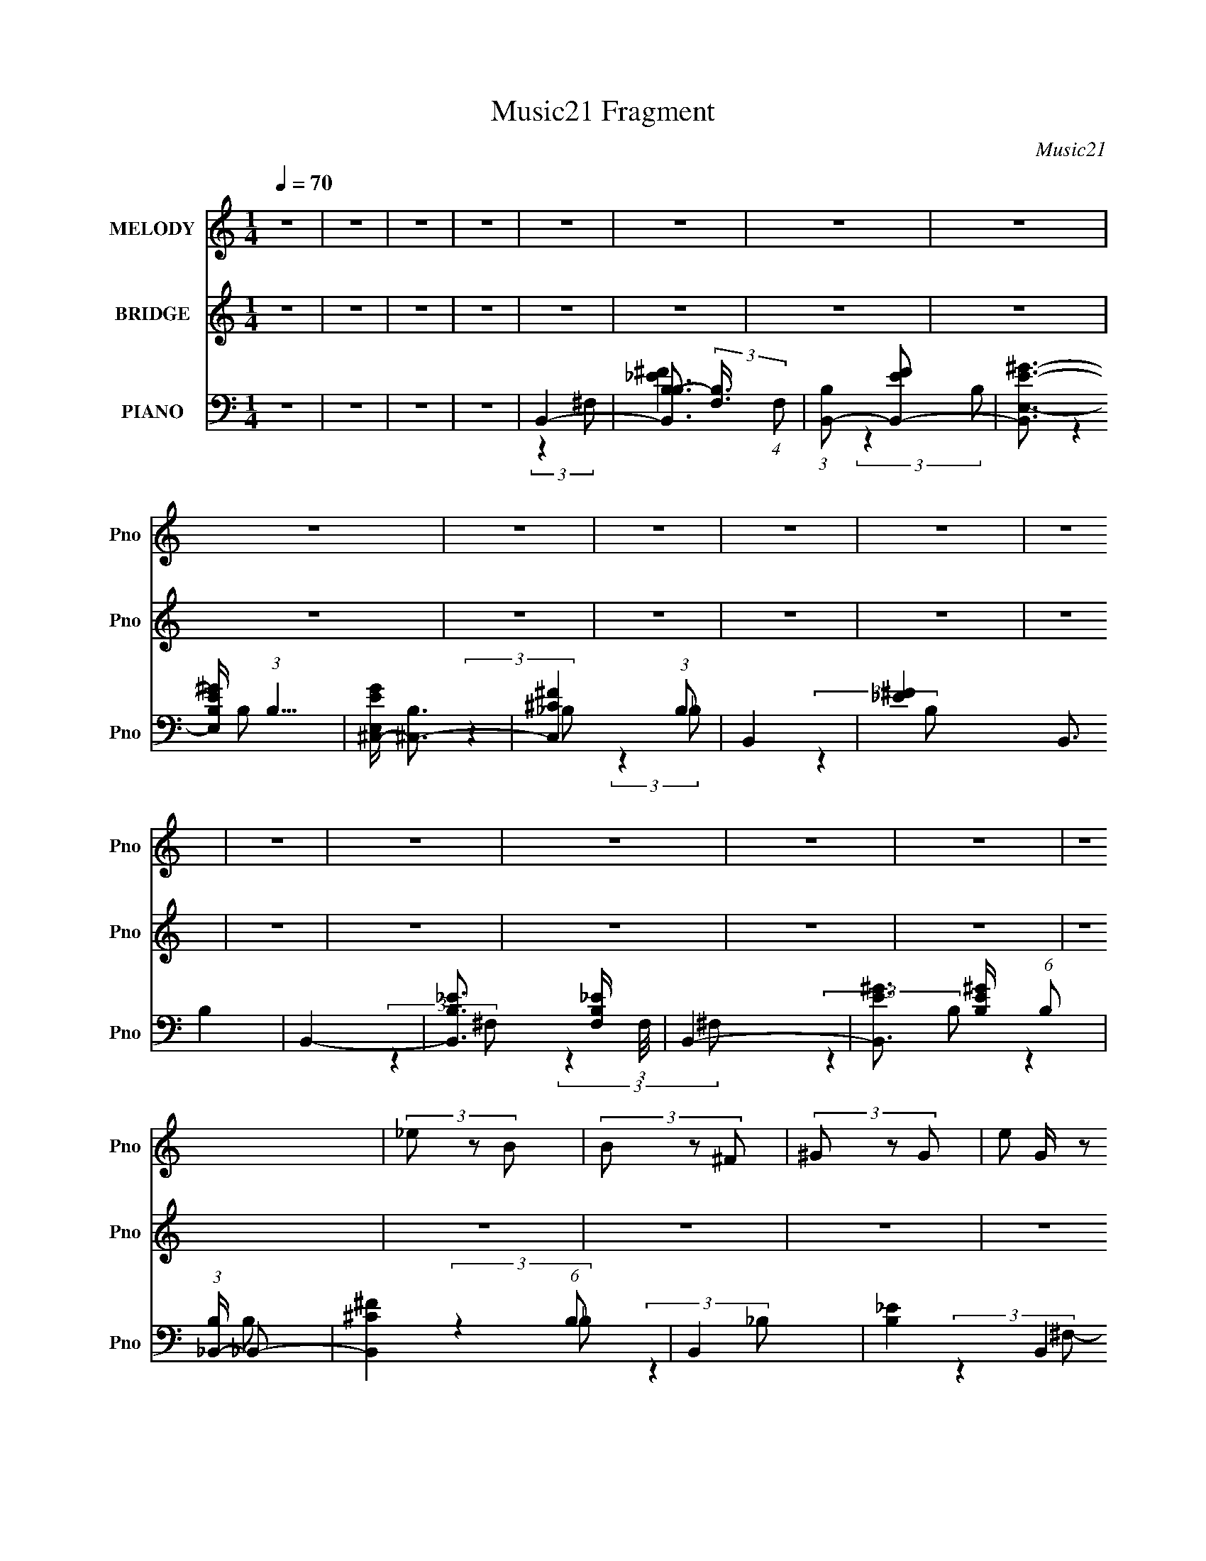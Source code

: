 X:1
T:Music21 Fragment
C:Music21
%%score 1 ( 2 3 ) ( 4 5 6 )
L:1/8
Q:1/4=70
M:1/4
I:linebreak $
K:none
V:1 treble nm="MELODY" snm="Pno"
V:2 treble nm="BRIDGE" snm="Pno"
L:1/4
V:3 treble 
L:1/4
V:4 bass nm="PIANO" snm="Pno"
V:5 bass 
V:6 bass 
L:1/4
V:1
 z2 | z2 | z2 | z2 | z2 | z2 | z2 | z2 | z2 | z2 | z2 | z2 | z2 | z2 | z2 | z2 | z2 | z2 | z2 | %19
 z2 | (3_e z B | (3B z ^F | (3^G z G- | (3:2:4e G/ z _e- | (3:2:4^c e/ z c- | (3:2:2^c c/ c B/ | %26
 _e2- | e2 | (3_e z B | (3B z ^F- | (3:2:4^G F/ z G- | (3:2:4^c G/ z B- | (3:2:4_B B/ z =B | %33
 (3:2:2^c ^f2- | _e2- (3:2:1f/4 | e z | (3^f z f | (3^f z _e | (3:2:2_e z =e/ e/- | e/ z _e/ | %40
 (3^c z c | (3:2:1^c2 B/ _e/- | e2- | e2 | (3_e z B | (3B z ^F- | (3:2:4^G F/ z G- | %47
 (3:2:4^c G/ z B | (3_B z =B | (3:2:2^c z _B/ =B/- | B2- | B z | z2 | z2 | z2 | z2 | z2 | z2 | z2 | %59
 z2 | z2 | z2 | z2 | z2 | z2 | z2 | z2 | z2 | (3_e z B | (3B z ^F | (3^G z G- | (3:2:4e G/ z _e- | %72
 (3:2:4^c e/ z c- | (3:2:2^c c/ c B/ | _e2- | e2 | (3_e z B | (3B z ^F- | (3:2:4^G F/ z G- | %79
 (3:2:4^c G/ z B- | (3:2:4_B B/ z =B | (3:2:2^c ^f2- | _e2- (3:2:1f/4 | e z | (3^f z f | %85
 (3^f z _e | (3:2:2_e z =e/ e/- | e/ z _e/ | (3^c z c | (3:2:1^c2 B/ _e/- | e2- | e3/2 z/ | %92
 (3_e z B | (3B z ^F- | (3:2:4^G F/ z G- | (3:2:4^c G/ z B | (3_B z =B | (3:2:2^c z _B/ =B/- | %98
 B2- | B z | (3^f z f | (3^f z f- | (3:2:4b f/ z _b- | (3:2:4^g b/ z ^f | (3^f z ^c | %105
 (3:2:2_e z =e/ _e/- | e2- | e3/2 z/ | (3_e z B | (3B z B- | (3:2:4_B B/ z =B | (3^c z B- | %112
 (3:2:4_B B/ z =B | (3:2:2^c ^f2 | ^f2- | f3/2 z/ | (3^f z f | (3^f z f- | (3:2:4b f/ z _b- | %119
 (3:2:4^g b/ z ^f | (3^f z ^c | (3:2:2_e z =e/ _e/- | e2- | e3/2 z/ | (3_e z B | (3B z ^F- | %126
 (3:2:4^G F/ z G | (3^c z B- | (3:2:4_B B/ z =B | (3:2:2^c _B2 | B2- | B3/2 z/ | (3^f z f | %133
 (3^f z f- | (3:2:4b f/ z _b- | (3:2:4^g b/ z ^f | (3^f z ^c | (3:2:2_e z =e/ _e/- | e2- | %139
 e3/2 z/ | (3_e z B | (3B z B- | (3:2:4_B B/ z =B | (3^c z B- | (3:2:4_B B/ z =B | (3:2:2^c ^f2 | %146
 ^f2- | f3/2 z/ | (3^f z f | (3^f z f- | (3:2:4b f/ z _b- | (3:2:4^g b/ z ^f | (3^f z ^c | %153
 (3:2:2_e z =e/ _e/- | e2- | e3/2 z/ | (3_e z B | (3B z ^F- | (3:2:4^G F/ z G | (3^c z B- | %160
 (3:2:4_B B/ z =B | (3:2:2^c _B2 | B2- | B3/2 z/ | (3_e z B | (3B z ^F- | (3:2:4^G F/ z G | %167
 (3^c z B- | (3:2:4_B B/ z =B | (3:2:2^c B2 | _e2- | e3/2 z/ | (3_e z B | (3B z ^F- | %174
 (3:2:4^G F/ z G | (3^c z B- | (3:2:4_B B/ z =B | (3:2:2^c _B2 | B2- | (3:2:2B2 z |] %180
V:2
 z | z | z | z | z | z | z | z | z | z | z | z | z | z | z | z | z | z | z | z | z | z | z | z | %24
 z | z | z | z | z | z | z | z | z | z | z | z | z | z | z | z | z | z | z | z | z | z | z | z | %48
 z | z | z | z3/4 ^c/4- | (3_e c/8 B/ | (3B/ z/ ^F/- | (3:2:4^G/ F/4 z/ G/- | %55
 (3:2:4[^ce]/ G/4 z/ [B_e]/- | (3:2:4[_B^c]/ [Be]/4 z/ [Bc]/ | %57
 (3:2:2[_B^c]/ z/ [^G=B]/4 (3:2:1z/8 | [B_e]- | [Be]3/4 B/4 (3:2:1z/8 | (3_e c/8 B/ | %61
 (3B/ z/ ^F/- | (3:2:4^G/ F/4 z/ G/- | (3:2:4[^ce]/ G/4 z/ [B_e]/- | %64
 (3:2:4[_B^c]/ [Be]/4 z/ [Bc]/ | (3:2:2[_B^c]/ z/ [^F=B]/4 (3:2:1z/8 | [^FB]- | [FB]3/4 z/4 | z | %69
 z | z | z | z | z | z | z | z | z | z | z | z | z | z | z | z | z | z | z | z | z | z | z | z | %93
 z | z | z | z | z | z | z | z | z | z | z | z | z | z | z | z | z | z | z | z | z | z | z | z | %117
 z | z | z | z | z | z | z | z | z | z | z | z | z | z | z | z | z | z | z | z | z | z | z | z | %141
 z | z | z | z | z | z | z | z | z | z | z | z | z | z | z | z | z | z | z | z | z | z | z | B | %165
 ^F | ^G | B | ^c | (3:2:2B _B/- | B- (3:2:1B/4 | B3/4 z/4 | _e- | e/ (3:2:2z/4 ^F/- | %174
 ^G (3:2:1F/4 | B | _B- | B | B- | (3:2:1B B/4 ^c/4 | _e/B/ | (3:2:2B ^F/ | ^G/G/ | e/_e/ | ^c/c/ | %185
 ^c/B/ | _e- | e/4 z/4 b/4^c'/4 | _e'/b/4 z/4 | b/^f/ | ^g/g/ | (3:2:2e' _e'/- | %192
 (3:2:4^c'/ e'/4 z/ c'/- | (3:2:4c'/4 z/8 ^c'/ z/4 _b/4- | (6:5:2b/ b- | b- | b- | %197
 (3:2:2b/8 z/4 z3/4 |] %198
V:3
 x | x | x | x | x | x | x | x | x | x | x | x | x | x | x | x | x | x | x | x | x | x | x | x | %24
 x | x | x | x | x | x | x | x | x | x | x | x | x | x | x | x | x | x | x | x | x | x | x | x | %48
 x | x | x | x | x13/12 | x | x7/6 | x7/6 | x7/6 | z3/4 [_B^c]/4 | x | z3/4 ^c/4- x/12 | x13/12 | %61
 x | x7/6 | x7/6 | x7/6 | z3/4 [^G^c]/4 | x | x | x | x | x | x | x | x | x | x | x | x | x | x | %80
 x | x | x | x | x | x | x | x | x | x | x | x | x | x | x | x | x | x | x | x | x | x | x | x | %104
 x | x | x | x | x | x | x | x | x | x | x | x | x | x | x | x | x | x | x | x | x | x | x | x | %128
 x | x | x | x | x | x | x | x | x | x | x | x | x | x | x | x | x | x | x | x | x | x | x | x | %152
 x | x | x | x | x | x | x | x | x | x | x | x | x | x | x | x | x | x | x7/6 | x | x | x | x7/6 | %175
 x | x | x | x | x7/6 | x | x | x | x | x | x | x | x | x | x | x | x | x7/6 | z/ (3:2:2b/ z/4 | %194
 x13/12 | x | x | x |] %198
V:4
 z2 | z2 | z2 | z2 | B,,2- | [B,,B,B,-]3/2 (3:2:2[B,-F,]3/4 (4:5:1F,16/11 | %6
 (3:2:1[B,B,,-] [B,,-EF]4/3 | [B,,E,-E-^G-]3/2 [E,-E-^G-B,]/ (3:2:1B,5/4 | %8
 [E,EG^C,-]/ [^C,-B,]3/2 | [C,^C^F]2 (3:2:1B, | B,,2- | [_E^F]2 B,,3/2 B,2 | B,,2- | %13
 [B,,B,_E]3/2 [B,_EF,]/ (3:2:1F,/4 | B,,2- | [B,,E^G]3/2 [E^GB,]/ (6:5:1B,2/5 | %16
 (3:2:1[B,_B,,-]/ _B,,5/3- | [B,,^C^F]2 (6:5:1B, | B,,2- | [B,_E]2 B,,2 F,2- | %20
 (3:2:1[F,B,,-]/ B,,5/3- | [B,,B,B,-]3/2 (3:2:2[B,-F,]3/4 (4:5:1F,16/11 | %22
 (3:2:1[B,B,,-] [B,,-EF]4/3 | [B,,E,-E-^G-]3/2 [E,-E-^G-B,]/ (3:2:1B,5/4 | %24
 [E,EG^C,-]/ [^C,-B,]3/2 | [C,^C^F]2 (3:2:1B, | B,,2- | [_E^F]2 B,,3/2 B,2 | B,,2- | %29
 [B,,B,_E]3/2 [B,_EF,]/ (3:2:1F,/4 | B,,2- | [B,,E^G]3/2 [E^GB,]/ (6:5:1B,2/5 | %32
 (3:2:1[B,_B,,-]/ _B,,5/3- | [B,,^C^F]2 (6:5:1B, | B,,2- | [B,_E]2 B,,2 F,2- | %36
 (3:2:1[F,B,,-]/ B,,5/3- | [B,,B,B,-]3/2 (3:2:2[B,-F,]3/4 (4:5:1F,16/11 | %38
 (3:2:1[B,B,,-] [B,,-EF]4/3 | [B,,E,-E-^G-]3/2 [E,-E-^G-B,]/ (3:2:1B,5/4 | %40
 [E,EG^C,-]/ [^C,-B,]3/2 | [C,^C^F]2 (3:2:1B, | B,,2- | [_E^F]2 B,,3/2 B,2 | B,,2- | %45
 [B,,B,_E]3/2 [B,_EF,]/ (3:2:1F,/4 | B,,2- | [B,,E^G]3/2 [E^GB,]/ (6:5:1B,2/5 | %48
 (3:2:1[B,_B,,-]/ _B,,5/3- | [B,,^C^F]2 (6:5:1B, | B,,2- | [B,_E]2 B,,2 F,2- | %52
 (3:2:1[F,B,,-]/ B,,5/3- | [B,,B,B,-]3/2 (3:2:2[B,-F,]3/4 (4:5:1F,16/11 | %54
 (3:2:1[B,B,,-] [B,,-EF]4/3 | [B,,E,-E-^G-]3/2 [E,-E-^G-B,]/ (3:2:1B,5/4 | %56
 [E,EG^C,-]/ [^C,-B,]3/2 | [C,^C^F]2 (3:2:1B, | B,,2- | [_E^F]2 B,,3/2 B,2 | B,,2- | %61
 [B,,B,_E]3/2 [B,_EF,]/ (3:2:1F,/4 | B,,2- | [B,,E^G]3/2 [E^GB,]/ (6:5:1B,2/5 | %64
 (3:2:1[B,_B,,-]/ _B,,5/3- | [B,,^C^F]2 (6:5:1B, | B,,2- | [B,_E]2 B,,2 F,2- | %68
 (3:2:1[F,B,,-]/ B,,5/3- | (3_E B,, B, (3:2:1^F, | E,,2- | (3:2:1E E,, (3B,,2 B, E, | ^F,,2- | %73
 (3:2:1^C F,,3/2 (3C,2 _B, ^F, | B,,2- | (3:2:1[B,,^F,_E]2 B,/ (3:2:1z/4 | %76
 (3:2:1[F,B,,-]/4 B,,11/6- | (3:2:1_E B,, (3F, B, ^F, | E,,2- | (3:2:1E E,, (3B,,2 B, ^G, | %80
 ^F,,2- | [F,,^F,F,]3/2 (3:2:2[F,C,]3/4 (4:5:1C,16/11 | B,,2- | (3:2:1_E B,,2 (3F, B, ^F,- | %84
 (3:2:1[F,B,,-]/ B,,5/3- | (3_E B,, B, (3:2:1^F, | E,,2- | (3:2:1E E,, (3B,,2 B, E, | ^F,,2- | %89
 (3:2:1^C F,,3/2 (3C,2 _B, ^F, | B,,2- | (3:2:1[B,,^F,_E]2 B,/ (3:2:1z/4 | %92
 (3:2:1[F,B,,-]/4 B,,11/6- | (3:2:1_E B,, (3F, B, ^F, | E,,2- | (3:2:1E E,, (3B,,2 B, ^G, | %96
 ^F,,2- | [F,,^F,F,]3/2 (3:2:2[F,C,]3/4 (4:5:1C,16/11 | B,,2- | (3:2:1_E B,,2 (3F, B, ^F,- | %100
 (3:2:1[F,B,,-]/ B,,5/3- | (3_E B,, B, (3:2:1^F, | E,,2- | (3:2:1E E,, (3B,,2 B, E, | ^F,,2- | %105
 (3:2:1^C F,,3/2 (3C,2 _B, ^F, | B,,2- | (3:2:1[B,,^F,_E]2 B,/ (3:2:1z/4 | %108
 (3:2:1[F,_E,-]/4 _E,11/6- | (3:2:1[_B,^F] E, (3:2:2_E B, | E,,2- | %111
 (3:2:1[E,,E,B,]2 [E,B,B,,]/6 (6:5:1[B,,^G,-]4/5 | (6:5:1[G,^F,,-] ^F,,7/6- | %113
 (3:2:1[^F,_B,^C] F,,/ (3:2:2^C, F, | B,,2- | [B,,_EB,^F,-]3/2(3:2:2[^F,-F,]3/4 (1:1:1F,/4 | %116
 (3:2:1[F,B,,-]/ B,,5/3- | (3_E B,, B, (3:2:1^F, | E,,2- | (3:2:1E E,, (3B,,2 B, E, | ^F,,2- | %121
 (3:2:1^C F,,3/2 (3C,2 _B, ^F, | ^G,,2- | [G,,B,_E^G,]2 (3:2:1E, | _E,2- | %125
 (3:2:1[_B,^F] E, (3:2:2_E B, | E,,2- | (3:2:1[E,,E,B,]2 [E,B,B,,]/6 (6:5:1[B,,^G,-]4/5 | %128
 (6:5:1[G,^F,,-] ^F,,7/6- | (3:2:1[^F,_B,^C] F,,/ (3:2:2^C, F, | B,,2- | %131
 [B,,_EB,^F,-]3/2(3:2:2[^F,-F,]3/4 (1:1:1F,/4 | (3:2:1[F,B,,-]/ B,,5/3- | (3_E B,, B, (3:2:1^F, | %134
 E,,2- | (3:2:1E E,, (3B,,2 B, E, | ^F,,2- | (3:2:1^C F,,3/2 (3C,2 _B, ^F, | B,,2- | %139
 (3:2:1[B,,^F,_E]2 B,/ (3:2:1z/4 | (3:2:1[F,_E,-]/4 _E,11/6- | (3:2:1[_B,^F] E, (3:2:2_E B, | %142
 E,,2- | (3:2:1[E,,E,B,]2 [E,B,B,,]/6 (6:5:1[B,,^G,-]4/5 | (6:5:1[G,^F,,-] ^F,,7/6- | %145
 (3:2:1[^F,_B,^C] F,,/ (3:2:2^C, F, | B,,2- | [B,,_EB,^F,-]3/2(3:2:2[^F,-F,]3/4 (1:1:1F,/4 | %148
 (3:2:1[F,B,,-]/ B,,5/3- | (3_E B,, B, (3:2:1^F, | E,,2- | (3:2:1E E,, (3B,,2 B, E, | ^F,,2- | %153
 (3:2:1^C F,,3/2 (3C,2 _B, ^F, | ^G,,2- | [G,,B,_E^G,]2 (3:2:1E, | _E,2- | %157
 (3:2:1[_B,^F] E, (3:2:2_E B, | E,,2- | (3:2:1[E,,E,B,]2 [E,B,B,,]/6 (6:5:1[B,,^G,-]4/5 | %160
 (6:5:1[G,^F,,-] ^F,,7/6- | (3:2:1[^F,_B,^C] F,,/ (3:2:2^C, F, | B,,2- | %163
 [B,,_EB,^F,-]3/2(3:2:2[^F,-F,]3/4 (1:1:1F,/4 | (3:2:1[F,_E,-]/ _E,5/3- | %165
 (3:2:1[_B,^F] E, (3:2:2_E B, | E,,2- | (3:2:1[E,,E,B,]2 [E,B,B,,]/6 (6:5:1[B,,^G,-]4/5 | %168
 (6:5:1[G,^F,,-] ^F,,7/6- | (3:2:1[^F,_B,^C] F,,/ (3:2:2^C, F, | B,,2- | %171
 [B,,_EB,^F,-]3/2(3:2:2[^F,-F,]3/4 (1:1:1F,/4 | (3:2:1[F,_E,-]/ _E,5/3- | %173
 (3:2:1[_B,^F] E, (3:2:2_E B, | E,,2- | (3:2:1[E,,E,B,]2 [E,B,B,,]/6 (6:5:1[B,,^G,-]4/5 | %176
 (6:5:1[G,^F,,-] ^F,,7/6- | (3:2:1[^F,_B,^C] F,,/ (3:2:2^C, F, | B,,2- | %179
 [B,,_EB,^F,-]3/2(3:2:2[^F,-F,]3/4 (1:1:1F,/4 | (3:2:1[F,_E,-]/ _E,5/3- | %181
 (3:2:1[_B,^F] E, (3:2:2_E B, | E,,2- | (3:2:1[E,,E,B,]2 [E,B,B,,]/6 (6:5:1[B,,^G,-]4/5 | %184
 (6:5:1[G,^F,,-] ^F,,7/6- | (3:2:1[^F,_B,^C] F,,/ (3:2:2^C, F, | B,,2- | %187
 [B,,_EB,^F,-]3/2(3:2:2[^F,-F,]3/4 (1:1:1F,/4 | (3:2:1[F,_E,-]/ _E,5/3- | %189
 (3:2:1[_B,^F] E, (3:2:2_E B, | E,,2- | (3:2:1[E,,E,B,]2 [E,B,B,,]/6 (6:5:1[B,,^G,-]4/5 | %192
 (6:5:1[G,^F,,-] ^F,,7/6- | (3:2:2[F,,^F]2 [C,^F,-]2 | (3:2:1F,/4 x/ [B,,,^F,^F,,]/ (6:5:1z |] %195
V:5
 x2 | x2 | x2 | x2 | (3:2:2z2 ^F,- | [_E^F]2- x4/3 | (3:2:2z2 B,- | (3:2:2z2 B,- x5/6 | %8
 (3:2:2z2 _B,- | (3:2:2z2 _B, x2/3 | (3:2:2z2 B,- | x11/2 | (3:2:2z2 ^F,- | (3:2:2z2 ^F, x/6 | %14
 (3:2:2z2 B,- | (3:2:2z2 B,- x/3 | (3:2:2z2 _B,- | (3:2:2z2 _B, x5/6 | (3:2:2z2 ^F,- | x6 | %20
 (3:2:2z2 ^F,- | [_E^F]2- x4/3 | (3:2:2z2 B,- | (3:2:2z2 B,- x5/6 | (3:2:2z2 _B,- | %25
 (3:2:2z2 _B, x2/3 | (3:2:2z2 B,- | x11/2 | (3:2:2z2 ^F,- | (3:2:2z2 ^F, x/6 | (3:2:2z2 B,- | %31
 (3:2:2z2 B,- x/3 | (3:2:2z2 _B,- | (3:2:2z2 _B, x5/6 | (3:2:2z2 ^F,- | x6 | (3:2:2z2 ^F,- | %37
 [_E^F]2- x4/3 | (3:2:2z2 B,- | (3:2:2z2 B,- x5/6 | (3:2:2z2 _B,- | (3:2:2z2 _B, x2/3 | %42
 (3:2:2z2 B,- | x11/2 | (3:2:2z2 ^F,- | (3:2:2z2 ^F, x/6 | (3:2:2z2 B,- | (3:2:2z2 B,- x/3 | %48
 (3:2:2z2 _B,- | (3:2:2z2 _B, x5/6 | (3:2:2z2 ^F,- | x6 | (3:2:2z2 ^F,- | [_E^F]2- x4/3 | %54
 (3:2:2z2 B,- | (3:2:2z2 B,- x5/6 | (3:2:2z2 _B,- | (3:2:2z2 _B, x2/3 | (3:2:2z2 B,- | x11/2 | %60
 (3:2:2z2 ^F,- | (3:2:2z2 ^F, x/6 | (3:2:2z2 B,- | (3:2:2z2 B,- x/3 | (3:2:2z2 _B,- | %65
 (3:2:2z2 _B, x5/6 | (3:2:2z2 ^F,- | x6 | (3^F, z F, | x8/3 | E,2 | x13/3 | ^F,2 | x29/6 | %74
 (3:2:2B,2 ^F, | z3/2 ^F,/- | (3:2:2B,2 ^F,- | x11/3 | (3^G, z B,,- | x13/3 | %80
 (3:2:2[^F,_B,]2 ^C,- | ^C3/2 z/ x4/3 | (3:2:2B,2 ^F,- | x14/3 | (3^F, z F, | x8/3 | E,2 | x13/3 | %88
 ^F,2 | x29/6 | (3:2:2B,2 ^F, | z3/2 ^F,/- | (3:2:2B,2 ^F,- | x11/3 | (3^G, z B,,- | x13/3 | %96
 (3:2:2[^F,_B,]2 ^C,- | ^C3/2 z/ x4/3 | (3:2:2B,2 ^F,- | x14/3 | (3^F, z F, | x8/3 | E,2 | x13/3 | %104
 ^F,2 | x29/6 | (3:2:2B,2 ^F, | z3/2 ^F,/- | (3:2:2[_E^F]2 _B, | x3 | (3:2:2[E,^G,]2 B,,- | %111
 (3:2:2z2 B,, x/6 | (3:2:2z2 ^F, | x5/2 | (3^F, z F,- | z3/2 B,/ x/6 | (3^F, z F, | x8/3 | E,2 | %119
 x13/3 | ^F,2 | x29/6 | (3:2:2[^G,_E]2 _E,- | (3:2:2z _E,2 x2/3 | (3:2:2[_E^F]2 _B, | x3 | %126
 (3:2:2[E,^G,]2 B,,- | (3:2:2z2 B,, x/6 | (3:2:2z2 ^F, | x5/2 | (3^F, z F,- | z3/2 B,/ x/6 | %132
 (3^F, z F, | x8/3 | E,2 | x13/3 | ^F,2 | x29/6 | (3:2:2B,2 ^F, | z3/2 ^F,/- | (3:2:2[_E^F]2 _B, | %141
 x3 | (3:2:2[E,^G,]2 B,,- | (3:2:2z2 B,, x/6 | (3:2:2z2 ^F, | x5/2 | (3^F, z F,- | z3/2 B,/ x/6 | %148
 (3^F, z F, | x8/3 | E,2 | x13/3 | ^F,2 | x29/6 | (3:2:2[^G,_E]2 _E,- | (3:2:2z _E,2 x2/3 | %156
 (3:2:2[_E^F]2 _B, | x3 | (3:2:2[E,^G,]2 B,,- | (3:2:2z2 B,, x/6 | (3:2:2z2 ^F, | x5/2 | %162
 (3^F, z F,- | z3/2 B,/ x/6 | (3:2:2[_E^F]2 _B, | x3 | (3:2:2[E,^G,]2 B,,- | (3:2:2z2 B,, x/6 | %168
 (3:2:2z2 ^F, | x5/2 | (3^F, z F,- | z3/2 B,/ x/6 | (3:2:2[_E^F]2 _B, | x3 | (3:2:2[E,^G,]2 B,,- | %175
 (3:2:2z2 B,, x/6 | (3:2:2z2 ^F, | x5/2 | (3^F, z F,- | z3/2 B,/ x/6 | (3:2:2[_E^F]2 _B, | x3 | %182
 (3:2:2[E,^G,]2 B,,- | (3:2:2z2 B,, x/6 | (3:2:2z2 ^F, | x5/2 | (3^F, z F,- | z3/2 B,/ x/6 | %188
 (3:2:2[_E^F]2 _B, | x3 | (3:2:2[E,^G,]2 B,,- | (3:2:2z2 B,, x/6 | ^C>^F, | z (3:2:2^C z/ x2/3 | %194
 z [B,_E]/ z/ |] %195
V:6
 x | x | x | x | x | x5/3 | x | x17/12 | x | x4/3 | x | x11/4 | x | x13/12 | x | x7/6 | x | %17
 x17/12 | x | x3 | x | x5/3 | x | x17/12 | x | x4/3 | x | x11/4 | x | x13/12 | x | x7/6 | x | %33
 x17/12 | x | x3 | x | x5/3 | x | x17/12 | x | x4/3 | x | x11/4 | x | x13/12 | x | x7/6 | x | %49
 x17/12 | x | x3 | x | x5/3 | x | x17/12 | x | x4/3 | x | x11/4 | x | x13/12 | x | x7/6 | x | %65
 x17/12 | x | x3 | (3:2:2B, z/ | x4/3 | (3:2:2^G, B,,/- | x13/6 | (3:2:2_B, ^C,/- | x29/12 | x | %75
 x | x | x11/6 | B,3/4 z/4 | x13/6 | x | x5/3 | x | x7/3 | (3:2:2B, z/ | x4/3 | (3:2:2^G, B,,/- | %87
 x13/6 | (3:2:2_B, ^C,/- | x29/12 | x | x | x | x11/6 | B,3/4 z/4 | x13/6 | x | x5/3 | x | x7/3 | %100
 (3:2:2B, z/ | x4/3 | (3:2:2^G, B,,/- | x13/6 | (3:2:2_B, ^C,/- | x29/12 | x | x | x | x3/2 | x | %111
 x13/12 | x | x5/4 | (3:2:2B, z/ | x13/12 | (3:2:2B, z/ | x4/3 | (3:2:2^G, B,,/- | x13/6 | %120
 (3:2:2_B, ^C,/- | x29/12 | x | z3/4 B,/4 x/3 | x | x3/2 | x | x13/12 | x | x5/4 | (3:2:2B, z/ | %131
 x13/12 | (3:2:2B, z/ | x4/3 | (3:2:2^G, B,,/- | x13/6 | (3:2:2_B, ^C,/- | x29/12 | x | x | x | %141
 x3/2 | x | x13/12 | x | x5/4 | (3:2:2B, z/ | x13/12 | (3:2:2B, z/ | x4/3 | (3:2:2^G, B,,/- | %151
 x13/6 | (3:2:2_B, ^C,/- | x29/12 | x | z3/4 B,/4 x/3 | x | x3/2 | x | x13/12 | x | x5/4 | %162
 (3:2:2B, z/ | x13/12 | x | x3/2 | x | x13/12 | x | x5/4 | (3:2:2B, z/ | x13/12 | x | x3/2 | x | %175
 x13/12 | x | x5/4 | (3:2:2B, z/ | x13/12 | x | x3/2 | x | x13/12 | x | x5/4 | (3:2:2B, z/ | %187
 x13/12 | x | x3/2 | x | x13/12 | (3:2:2z ^C,/- | x4/3 | x |] %195

